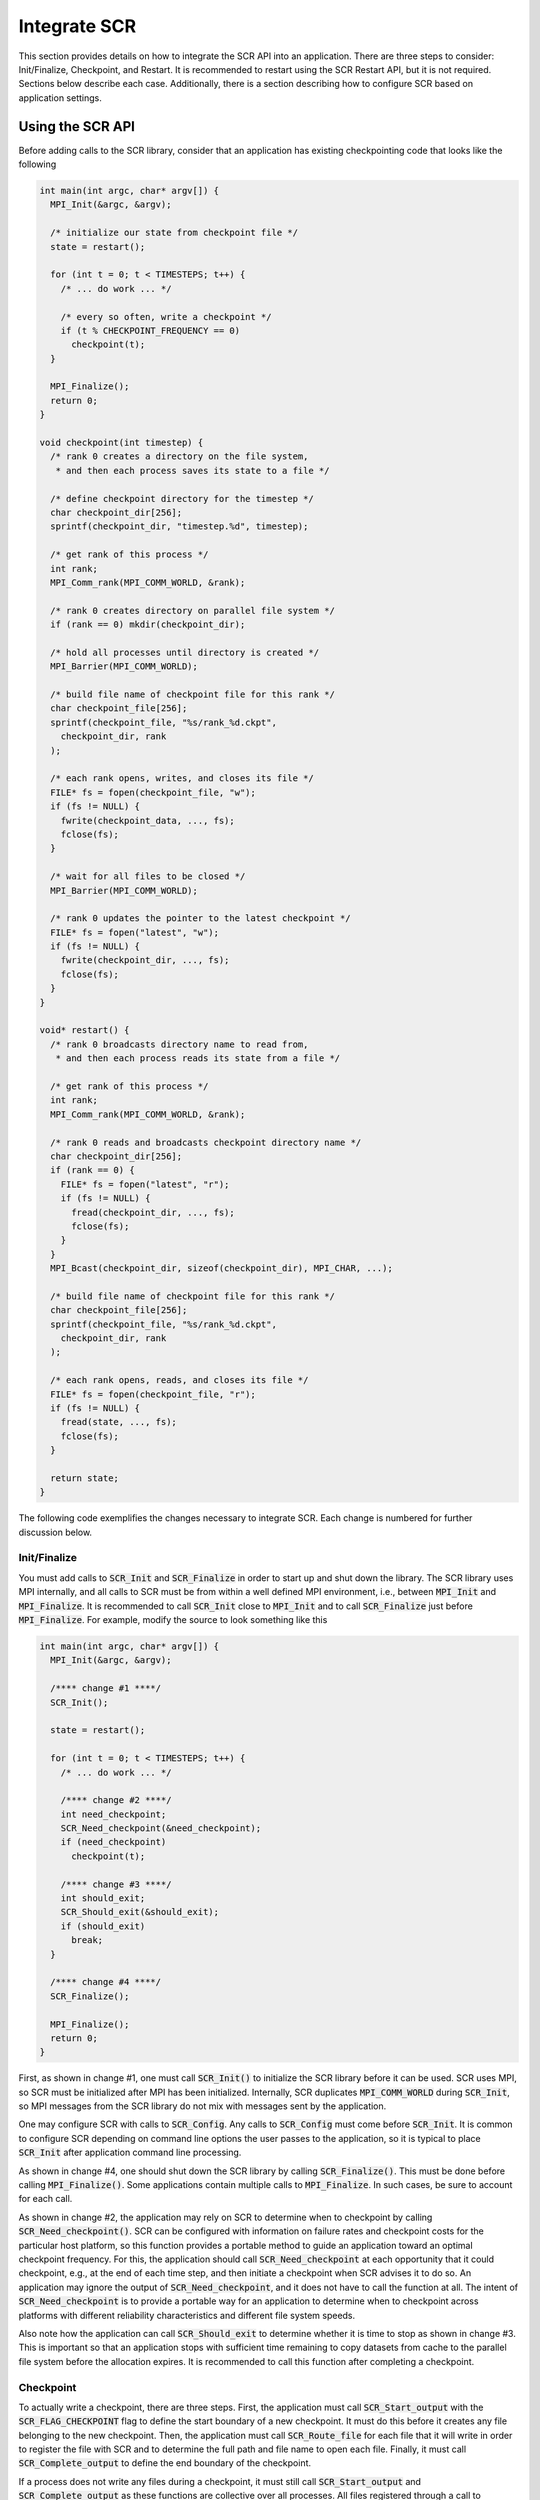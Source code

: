 .. _sec-integration:

Integrate SCR
=============

This section provides details on how to integrate the SCR API into an application.
There are three steps to consider: Init/Finalize, Checkpoint, and Restart.
It is recommended to restart using the SCR Restart API, but it is not required.
Sections below describe each case.
Additionally, there is a section describing how to configure SCR
based on application settings.

Using the SCR API
-----------------

Before adding calls to the SCR library,
consider that an application has existing checkpointing code that looks like the following

.. code-block:: c

  int main(int argc, char* argv[]) {
    MPI_Init(&argc, &argv);

    /* initialize our state from checkpoint file */
    state = restart();

    for (int t = 0; t < TIMESTEPS; t++) {
      /* ... do work ... */

      /* every so often, write a checkpoint */
      if (t % CHECKPOINT_FREQUENCY == 0)
        checkpoint(t);
    }

    MPI_Finalize();
    return 0;
  }

  void checkpoint(int timestep) {
    /* rank 0 creates a directory on the file system,
     * and then each process saves its state to a file */

    /* define checkpoint directory for the timestep */
    char checkpoint_dir[256];
    sprintf(checkpoint_dir, "timestep.%d", timestep);

    /* get rank of this process */
    int rank;
    MPI_Comm_rank(MPI_COMM_WORLD, &rank);

    /* rank 0 creates directory on parallel file system */
    if (rank == 0) mkdir(checkpoint_dir);

    /* hold all processes until directory is created */
    MPI_Barrier(MPI_COMM_WORLD);

    /* build file name of checkpoint file for this rank */
    char checkpoint_file[256];
    sprintf(checkpoint_file, "%s/rank_%d.ckpt",
      checkpoint_dir, rank
    );

    /* each rank opens, writes, and closes its file */
    FILE* fs = fopen(checkpoint_file, "w");
    if (fs != NULL) {
      fwrite(checkpoint_data, ..., fs);
      fclose(fs);
    }

    /* wait for all files to be closed */
    MPI_Barrier(MPI_COMM_WORLD);

    /* rank 0 updates the pointer to the latest checkpoint */
    FILE* fs = fopen("latest", "w");
    if (fs != NULL) {
      fwrite(checkpoint_dir, ..., fs);
      fclose(fs);
    }
  }

  void* restart() {
    /* rank 0 broadcasts directory name to read from,
     * and then each process reads its state from a file */

    /* get rank of this process */
    int rank;
    MPI_Comm_rank(MPI_COMM_WORLD, &rank);

    /* rank 0 reads and broadcasts checkpoint directory name */
    char checkpoint_dir[256];
    if (rank == 0) {
      FILE* fs = fopen("latest", "r");
      if (fs != NULL) {
        fread(checkpoint_dir, ..., fs);
        fclose(fs);
      }
    }
    MPI_Bcast(checkpoint_dir, sizeof(checkpoint_dir), MPI_CHAR, ...);

    /* build file name of checkpoint file for this rank */
    char checkpoint_file[256];
    sprintf(checkpoint_file, "%s/rank_%d.ckpt",
      checkpoint_dir, rank
    );

    /* each rank opens, reads, and closes its file */
    FILE* fs = fopen(checkpoint_file, "r");
    if (fs != NULL) {
      fread(state, ..., fs);
      fclose(fs);
    }

    return state;
  }

The following code exemplifies the changes necessary to integrate SCR.
Each change is numbered for further discussion below.

Init/Finalize
^^^^^^^^^^^^^

You must add calls to :code:`SCR_Init` and :code:`SCR_Finalize`
in order to start up and shut down the library.
The SCR library uses MPI internally,
and all calls to SCR must be from within a well defined MPI environment,
i.e., between :code:`MPI_Init` and :code:`MPI_Finalize`.
It is recommended to call :code:`SCR_Init` close to :code:`MPI_Init`
and to call :code:`SCR_Finalize` just before :code:`MPI_Finalize`.
For example, modify the source to look something like this

.. code-block:: c

  int main(int argc, char* argv[]) {
    MPI_Init(&argc, &argv);

    /**** change #1 ****/
    SCR_Init();

    state = restart();

    for (int t = 0; t < TIMESTEPS; t++) {
      /* ... do work ... */

      /**** change #2 ****/
      int need_checkpoint;
      SCR_Need_checkpoint(&need_checkpoint);
      if (need_checkpoint)
        checkpoint(t);

      /**** change #3 ****/
      int should_exit;
      SCR_Should_exit(&should_exit);
      if (should_exit)
        break;
    }

    /**** change #4 ****/
    SCR_Finalize();

    MPI_Finalize();
    return 0;
  }

First, as shown in change #1,
one must call :code:`SCR_Init()` to initialize the SCR library before it can be used.
SCR uses MPI, so SCR must be initialized after MPI has been initialized.
Internally, SCR duplicates :code:`MPI_COMM_WORLD` during :code:`SCR_Init`,
so MPI messages from the SCR library do not mix with messages sent by the application.

One may configure SCR with calls to :code:`SCR_Config`.
Any calls to :code:`SCR_Config` must come before :code:`SCR_Init`.
It is common to configure SCR depending on command line options the user passes to the application,
so it is typical to place :code:`SCR_Init` after application command line processing.

As shown in change #4,
one should shut down the SCR library by calling :code:`SCR_Finalize()`.
This must be done before calling :code:`MPI_Finalize()`.
Some applications contain multiple calls to :code:`MPI_Finalize`.
In such cases, be sure to account for each call.

As shown in change #2,
the application may rely on SCR to determine when to
checkpoint by calling :code:`SCR_Need_checkpoint()`.
SCR can be configured with information on failure rates and checkpoint costs
for the particular host platform, so this function provides a portable
method to guide an application toward an optimal checkpoint frequency.
For this, the application should call :code:`SCR_Need_checkpoint`
at each opportunity that it could checkpoint, e.g., at the end of each time step,
and then initiate a checkpoint when SCR advises it to do so.
An application may ignore the output of :code:`SCR_Need_checkpoint`,
and it does not have to call the function at all.
The intent of :code:`SCR_Need_checkpoint` is to provide a portable way for
an application to determine when to checkpoint across platforms with different
reliability characteristics and different file system speeds.

Also note how the application can call :code:`SCR_Should_exit`
to determine whether it is time to stop as shown in change #3.
This is important so that an application stops with sufficient
time remaining to copy datasets from cache to the parallel file system
before the allocation expires.
It is recommended to call this function after completing a checkpoint.

Checkpoint
^^^^^^^^^^

To actually write a checkpoint, there are three steps.
First, the application must call :code:`SCR_Start_output` with the :code:`SCR_FLAG_CHECKPOINT` flag
to define the start boundary of a new checkpoint.
It must do this before it creates any file belonging to the new checkpoint.
Then, the application must call :code:`SCR_Route_file` for each file
that it will write in order to register the file with SCR and to
determine the full path and file name to open each file.
Finally, it must call :code:`SCR_Complete_output`
to define the end boundary of the checkpoint.

If a process does not write any files during a checkpoint,
it must still call :code:`SCR_Start_output` and :code:`SCR_Complete_output`
as these functions are collective over all processes.
All files registered through a call to :code:`SCR_Route_file` between a given
:code:`SCR_Start_output` and :code:`SCR_Complete_output` pair are considered to
be part of the same checkpoint file set.
Some example SCR checkpoint code looks like the following

.. code-block:: c

  void checkpoint(int timestep) {
    /* each process saves its state to a file */

    /* define checkpoint directory for the timestep */
    char checkpoint_dir[256];
    sprintf(checkpoint_dir, "timestep.%d", timestep);

    /**** change #5 ****/
    SCR_Start_output(checkpoint_dir, SCR_FLAG_CHECKPOINT);

    /* get rank of this process */
    int rank;
    MPI_Comm_rank(MPI_COMM_WORLD, &rank);

    /**** change #6 ****/
    /*
        if (rank == 0)
          mkdir(checkpoint_dir);

        // hold all processes until directory is created
        MPI_Barrier(MPI_COMM_WORLD);
    */

    /* build file name of checkpoint file for this rank */
    char checkpoint_file[256];
    sprintf(checkpoint_file, "%s/rank_%d.ckpt",
      checkpoint_dir, rank
    );

    /**** change #7 ****/
    char scr_file[SCR_MAX_FILENAME];
    SCR_Route_file(checkpoint_file, scr_file);

    /**** change #8 ****/
    /* each rank opens, writes, and closes its file */
    int valid = 1;
    FILE* fs = fopen(scr_file, "w");
    if (fs != NULL) {
      int write_rc = fwrite(checkpoint_data, ..., fs);
      if (write_rc == 0) {
        /* failed to write file, mark checkpoint as invalid */
        valid = 0;
      }
      fclose(fs);
    } else {
      /* failed to open file, mark checkpoint as invalid */
      valid = 0;
    }

    /**** change #9 ****/
    /*
        // wait for all files to be closed
        MPI_Barrier(MPI_COMM_WORLD);

        // rank 0 updates the pointer to the latest checkpoint
        FILE* fs = fopen("latest", "w");
        if (fs != NULL) {
          fwrite(checkpoint_dir, ..., fs);
          fclose(fs);
        }
    */

    /**** change #10 ****/
    SCR_Complete_output(valid);
  }

As shown in change #5, the application must inform SCR when it is starting a new checkpoint
by calling :code:`SCR_Start_output()` with the :code:`SCR_FLAG_CHECKPOINT`.
The application should provide a name for the checkpoint,
and all processes must provide the same name and the same flags values.

The application must inform SCR when it has completed the checkpoint
with a corresponding call to :code:`SCR_Complete_output()`
as shown in change #10.
When calling :code:`SCR_Complete_output()`, each process sets the :code:`valid` flag to indicate
whether it wrote all of its checkpoint files successfully.
Note how a :code:`valid` variable has been added to track any errors while writing the checkpoint.

SCR manages checkpoint directories,
so the :code:`mkdir` operation is removed in change #6.
Additionally, the application can rely on SCR to track the latest checkpoint,
so the logic to track the latest checkpoint is removed in change #9.

Between the call to :code:`SCR_Start_output()` and :code:`SCR_Complete_output()`,
the application must register each of its checkpoint files by calling
:code:`SCR_Route_file()` as shown in change #7.
As input, the process may provide either an absolute or relative path to its checkpoint file.
If given a relative path, SCR internally prepends the current working directory to the path when :code:`SCR_Route_file()` is called.
In either case, the fully resolved path must be located somewhere within the prefix directory.
If SCR copies the file to the parallel file system, it writes the file to this path.
When storing the file in cache, SCR "routes" the file by replacing any leading directory
on the file name with a path that points to a cache directory.
SCR returns this routed path as output.

As shown in change #8,
the application must use the exact string returned by :code:`SCR_Route_file()` to open
its checkpoint file.

Restart with SCR
^^^^^^^^^^^^^^^^

To use SCR for restart, the application can call :code:`SCR_Have_restart`
to determine whether SCR has a previous checkpoint loaded.
If there is a checkpoint available, the application
can call :code:`SCR_Start_restart` to tell SCR that it is initiating a restart operation.

The application must call :code:`SCR_Route_file` to determine the
full path and file name to each of its files that it will read during the restart.
The calling process can specify either an absolute or relative path in its input file name.
If given a relative path, SCR internally prepends the current working directory at the point when :code:`SCR_Route_file()` is called.
The fully resolved path must be located somewhere within the prefix directory and it must correspond
to a file associated with the particular checkpoint name that SCR returned in :code:`SCR_Start_restart`.

After the application reads its checkpoint files, it must call
:code:`SCR_Complete_restart` to indicate that it has completed reading its checkpoint files.
If any process fails to read its checkpoint files,
:code:`SCR_Complete_restart` returns something other than :code:`SCR_SUCCESS` on all processes
and SCR prepares the next most recent checkpoint if one is available.
The application can try again with another call to :code:`SCR_Have_restart`.

For backwards compatibility, the application can provide just a file name in :code:`SCR_Route_file`
during restart, even if the combination of the current working directory and the provided file name
do not specify the correct path on the parallel file system.
This usage is deprecated, and it may be not be supported in future releases.
Instead it is recommended that one construct the full path to the checkpoint file
using information from the checkpoint name returned by :code:`SCR_Start_restart`.

Some example SCR restart code may look like the following

.. code-block:: c

  void* restart() {
    /* each process reads its state from a file */

    /**** change #12 ****/
    int restarted = 0;
    while (! restarted) {

      /**** change #13 ****/
      int have_restart = 0;
      char checkpoint_dir[SCR_MAX_FILENAME];
      SCR_Have_restart(&have_restart, checkpoint_dir);
      if (! have_restart) {
        /* no checkpoint available from which to restart */
        break;
      }

      /**** change #14 ****/
      SCR_Start_restart(checkpoint_dir);

      /* get rank of this process */
      int rank;
      MPI_Comm_rank(MPI_COMM_WORLD, &rank);

      /**** change #15 ****/
      /*
          // rank 0 reads and broadcasts checkpoint directory name
          char checkpoint_dir[256];
          if (rank == 0) {
            FILE* fs = fopen("latest", "r");
            if (fs != NULL) {
              fread(checkpoint_dir, ..., fs);
              fclose(fs);
            }
          }
          MPI_Bcast(checkpoint_dir, sizeof(checkpoint_dir), MPI_CHAR, ...);
      */

      /**** change #16 ****/
      /* build file name of checkpoint file for this rank */
      char checkpoint_file[256];
      sprintf(checkpoint_file, "%s/rank_%d.ckpt",
        checkpoint_dir, rank
      );

      /**** change #17 ****/
      char scr_file[SCR_MAX_FILENAME];
      SCR_Route_file(checkpoint_file, scr_file);

      /**** change #18 ****/
      /* each rank opens, reads, and closes its file */
      int valid = 1;
      FILE* fs = fopen(scr_file, "r");
      if (fs != NULL) {
        int read_rc = fread(state, ..., fs);
        if (read_rc == 0) {
          /* failed to read file, mark restart as invalid */
          valid = 0;
        }
        fclose(fs);
      } else {
        /* failed to open file, mark restart as invalid */
        valid = 0;
      }

      /**** change #19 ****/
      int rc = SCR_Complete_restart(valid);

      /**** change #20 ****/
      restarted = (rc == SCR_SUCCESS);
    }

    if (restarted) {
      return state;
    } else {
      return new_run_state;
    }
  }

With SCR, the application can attempt to restart from its most recent checkpoint,
and if that fails, SCR loads the next most recent checkpoint.
This process continues until the application successfully restarts or exhausts
all available checkpoints.
To enable this, we create a loop around the restart process, as shown in change #12.

For each attempt, the application must first call :code:`SCR_Have_restart()` to
determine whether SCR has a checkpoint available as shown in change #13.
If there is a checkpoint,
the application calls :code:`SCR_Start_restart()` as shown in change #14 to inform SCR that it is beginning its restart.
The application logic to identify the latest checkpoint is removed in change #15,
since SCR manages which checkpoint to load.
The application should use the checkpoint name returned in :code:`SCR_Start_restart()`
to construct the input path to its checkpoint file as shown in change #16.
The application obtains the path to its checkpoint file
by calling :code:`SCR_Route_file()` in change #17.
It uses this path to open the file for reading in change #18.
After the process reads each of its checkpoint files,
it informs SCR that it has completed reading its data with a call
to :code:`SCR_Complete_restart()` in change #19.

When calling :code:`SCR_Complete_restart()`, each process sets the :code:`valid` flag to indicate
whether it read all of its checkpoint files successfully.
Note how a :code:`valid` variable has been added to track whether the process successfully reads its checkpoint.

As shown in change #20, SCR returns :code:`SCR_SUCCESS` from :code:`SCR_Complete_restart()` if all processes succeeded.
If the return code is something other than :code:`SCR_SUCCESS`, then at least one process failed to restart.
In that case, SCR loads the next most recent checkpoint if one is available,
and the application can call :code:`SCR_Have_restart()` to iterate through the process again.

It is not required for an application to loop on failed restarts, but SCR allows for that.
SCR never loads a checkpoint that is known to be incomplete or one that is explicitly marked as invalid,
though it is still possible the application will encounter an error while reading those files on restart.
If an application fails to restart from a checkpoint, SCR marks that checkpoint as invalid
so that it will not attempt to load that checkpoint again in future runs.

It is possible to use the SCR Restart API even if the application must restart from a global file system.
For such applications, one should set :code:`SCR_GLOBAL_RESTART=1`.
Under this mode, SCR flushes any cached checkpoint to the prefix directory during :code:`SCR_Init`,
and it configures its restart operation to use cache bypass mode so that :code:`SCR_Route_file`
directs the application to read its files directly from the parallel file system.

Restart without SCR
^^^^^^^^^^^^^^^^^^^

If the application does not use SCR for restart,
it should not make calls to :code:`SCR_Have_restart`,
:code:`SCR_Start_restart`, :code:`SCR_Route_file`, or
:code:`SCR_Complete_restart` during the restart.
Instead, it should access files directly from the parallel file system.

When not using SCR for restart, one should set :code:`SCR_FLUSH_ON_RESTART=1`,
which causes SCR to flush any cached checkpoint to the file system during :code:`SCR_Init`.
Additionally, one should set :code:`SCR_FETCH=0` to disable SCR from loading a checkpoint during :code:`SCR_Init`.
The application can then read its checkpoint from the parallel file system after calling :code:`SCR_Init`.

If the application reads a checkpoint that it previously wrote through SCR,
it should call :code:`SCR_Current` after :code:`SCR_Init` to notify SCR which checkpoint that it restarted from.
This lets SCR configure its internal state to properly track the ordering of new datasets that the application writes.

If restarting without SCR and if :code:`SCR_Current` is not called,
the value of the :code:`SCR_FLUSH` counter will not be preserved between restarts.
The counter will be reset to its upper limit with each restart.
Thus each restart may introduce some offset in a sequence of periodic SCR flushes.

Configure SCR for application settings
^^^^^^^^^^^^^^^^^^^^^^^^^^^^^^^^^^^^^^

Applications often provide their users with command line options
or configuration files whose settings need to affect how SCR behaves.
For this, one can call :code:`SCR_Config` to configure SCR before calling :code:`SCR_Init`.

For example, it is common for applications to provide an :code:`--output <dir>` option
that sets the directory in which datasets are written.
One typically must set :code:`SCR_PREFIX` to that same path::

  SCR_Configf("SCR_PREFIX=%s", dir);

Many applications provide at least two restart modes:
one in which the application restarts from its most recent checkpoint,
and one in which the user names a specific checkpoint.
To restart from the most recent checkpoint,
one can just rely on the normal SCR behavior,
since SCR restarts from the most recent checkpoint by default.
In the case that a specific checkpoint is named,
one can set :code:`SCR_CURRENT` to the appropriate dataset name::

  SCR_Configf("SCR_CURRENT=%s", ckptname);

Some applications provide users with options that determine
file access patterns and the size of output datasets.
For those, it may be useful to call :code:`SCR_Config` to set parameters such as
:code:`SCR_CACHE_BYPASS`, :code:`SCR_GLOBAL_RESTART`, and :code:`SCR_CACHE_SIZE`.

Building with the SCR library
-----------------------------

To compile and link with the SCR library,
add the flags shown below to your compile and link lines.
The value of the variable :code:`SCR_INSTALL_DIR` should be the path
to the installation directory for SCR.

========================== ============================================================================
Compile Flags              :code:`-I$(SCR_INSTALL_DIR)/include`
C Dynamic Link Flags       :code:`-L$(SCR_INSTALL_DIR)/lib64 -lscr -Wl,-rpath,$(SCR_INSTALL_DIR)/lib64`
C Static Link Flags        :code:`-L$(SCR_INSTALL_DIR)/lib64 -lscr`
Fortran Dynamic Link Flags :code:`-L$(SCR_INSTALL_DIR)/lib64 -lscrf -Wl,-rpath,$(SCR_INSTALL_DIR)/lib64`
Fortran Static Link Flags  :code:`-L$(SCR_INSTALL_DIR)/lib64 -lscrf`
========================== ============================================================================

.. note::
   On some platforms the default library installation path will be :code:`/lib` instead of :code:`/lib64`.

If Spack was used to build SCR, the :code:`SCR_INSTALL_DIR` can be found with:

.. code-block:: bash

  spack location -i scr

